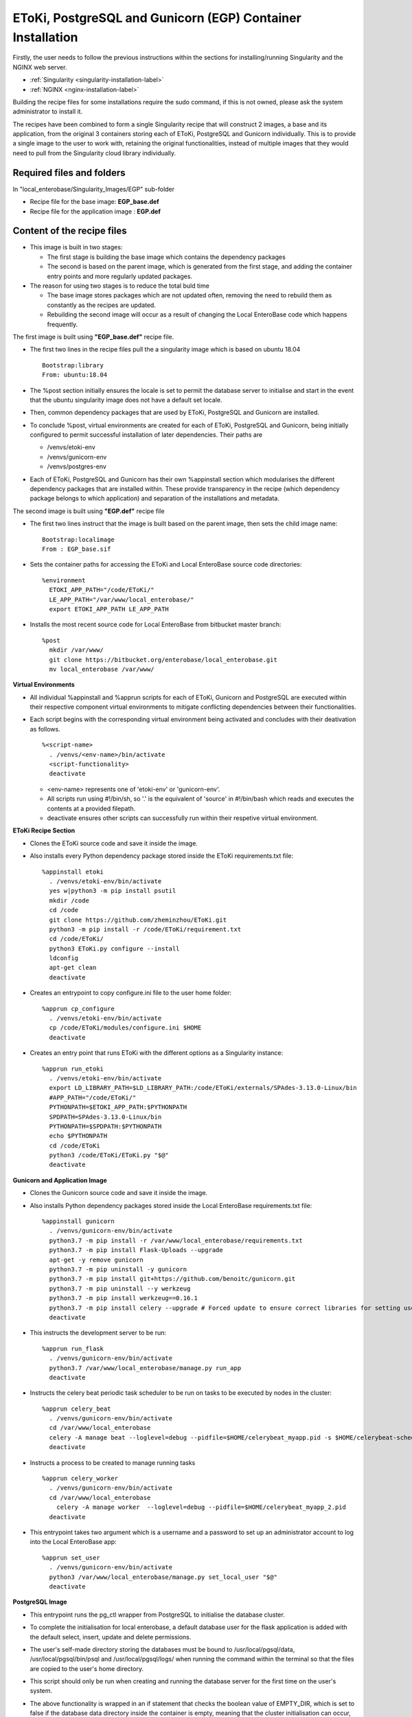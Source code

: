 EToKi, PostgreSQL and Gunicorn (EGP) Container Installation
------------------------------------------------------------

Firstly, the user needs to follow the previous instructions within the sections for installing/running Singularity and the NGINX web server.

* :ref:`Singularity <singularity-installation-label>`
* :ref:`NGINX <nginx-installation-label>`

Building the recipe files for some installations require the sudo command, if this is not owned, please ask the system administrator to install it.

The recipes have been combined to form a single Singularity recipe that will construct 2 images, a base and its application, from the original 3 containers storing each of EToKi, PostgreSQL and Gunicorn individually. This is to provide a single image to the user
to work with, retaining the original functionalities, instead of multiple images that they would need to pull from the Singularity cloud library individually.

Required files and folders
==========================

In "local_enterobase/Singularity_Images/EGP" sub-folder

* Recipe file for the base image: **EGP_base.def**
* Recipe file for the application image : **EGP.def**

Content of the recipe files
===========================

* This image is built in two stages:

  * The first stage is building the base image which contains the dependency packages
  * The second is based on the parent image, which is generated from the first stage, and adding the container entry points and more regularly updated packages.


* The reason for using two stages is to reduce the total buld time

  * The base image stores packages which are not updated often, removing the need to rebuild them as constantly as the recipes are updated.
  * Rebuilding the second image will occur as a result of changing the Local EnteroBase code which happens frequently.

The first image is built using **"EGP_base.def"** recipe file.

* The first two lines in the recipe files pull the a singularity image which is based on ubuntu 18.04

  ::

    Bootstrap:library
    From: ubuntu:18.04

* The %post section initially ensures the locale is set to permit the database server to initialise and start in the event that the ubuntu singularity image does not have a default set locale.
* Then, common dependency packages that are used by EToKi, PostgreSQL and Gunicorn are installed.
* To conclude %post, virtual environments are created for each of EToKi, PostgreSQL and Gunicorn, being initially configured to permit successful installation of later dependencies. Their paths are

  * /venvs/etoki-env
  * /venvs/gunicorn-env
  * /venvs/postgres-env

* Each of EToKi, PostgreSQL and Gunicorn has their own %appinstall section which modularises the different dependency packages that are installed within. These provide transparency in the recipe (which dependency package belongs to which application) and separation of the installations and metadata.

The second image is built using **"EGP.def"** recipe file

* The first two lines instruct that the image is built based on the parent image, then sets the child image name:

  ::

     Bootstrap:localimage
     From : EGP_base.sif

* Sets the container paths for accessing the EToKi and Local EnteroBase source code directories:

  ::

     %environment
       ETOKI_APP_PATH="/code/EToKi/"
       LE_APP_PATH="/var/www/local_enterobase/"
       export ETOKI_APP_PATH LE_APP_PATH

* Installs the most recent source code for Local EnteroBase from bitbucket master branch:

  ::

    %post
      mkdir /var/www/
      git clone https://bitbucket.org/enterobase/local_enterobase.git
      mv local_enterobase /var/www/

**Virtual Environments**

* All individual %appinstall and %apprun scripts for each of EToKi, Gunicorn and PostgreSQL are executed within their respective component virtual environments to mitigate conflicting dependencies between their functionalities.
* Each script begins with the corresponding virtual environment being activated and concludes with their deativation as follows.

  ::

    %<script-name>
      . /venvs/<env-name>/bin/activate
      <script-functionality>
      deactivate

  * <env-name> represents one of 'etoki-env' or 'gunicorn-env'.
  * All scripts run using #!/bin/sh, so '.' is the equivalent of 'source' in #!/bin/bash which reads and executes the contents at a provided filepath.
  * deactivate ensures other scripts can successfully run within their respetive virtual environment.

**EToKi Recipe Section**

* Clones the EToKi source code and save it inside the image.
* Also installs every Python dependency package stored inside the EToKi requirements.txt file:

  ::

    %appinstall etoki
      . /venvs/etoki-env/bin/activate
      yes w|python3 -m pip install psutil
      mkdir /code
      cd /code
      git clone https://github.com/zheminzhou/EToKi.git
      python3 -m pip install -r /code/EToKi/requirement.txt
      cd /code/EToKi/
      python3 EToKi.py configure --install
      ldconfig
      apt-get clean
      deactivate

* Creates an entrypoint to copy configure.ini file to the user home folder:

  ::

    %apprun cp_configure
      . /venvs/etoki-env/bin/activate
      cp /code/EToKi/modules/configure.ini $HOME
      deactivate

* Creates an entry point that runs EToKi with the different options as a Singularity instance:

  ::

    %apprun run_etoki
      . /venvs/etoki-env/bin/activate
      export LD_LIBRARY_PATH=$LD_LIBRARY_PATH:/code/EToKi/externals/SPAdes-3.13.0-Linux/bin
      #APP_PATH="/code/EToKi/"
      PYTHONPATH=$ETOKI_APP_PATH:$PYTHONPATH
      SPDPATH=SPAdes-3.13.0-Linux/bin
      PYTHONPATH=$SPDPATH:$PYTHONPATH
      echo $PYTHONPATH
      cd /code/EToKi
      python3 /code/EToKi/EToKi.py "$@"
      deactivate

**Gunicorn and Application Image**

* Clones the Gunicorn source code and save it inside the image.
* Also installs Python dependency packages stored inside the Local EnteroBase requirements.txt file:

  ::

    %appinstall gunicorn
      . /venvs/gunicorn-env/bin/activate
      python3.7 -m pip install -r /var/www/local_enterobase/requirements.txt
      python3.7 -m pip install Flask-Uploads --upgrade
      apt-get -y remove gunicorn
      python3.7 -m pip uninstall -y gunicorn
      python3.7 -m pip install git+https://github.com/benoitc/gunicorn.git
      python3.7 -m pip uninstall --y werkzeug
      python3.7 -m pip install werkzeug==0.16.1
      python3.7 -m pip install celery --upgrade # Forced update to ensure correct libraries for setting user/password
      deactivate

* This instructs the development server to be run:

  ::

    %apprun run_flask
      . /venvs/gunicorn-env/bin/activate
      python3.7 /var/www/local_enterobase/manage.py run_app
      deactivate

* Instructs the celery beat periodic task scheduler to be run on tasks to be executed by nodes in the cluster:

  ::

    %apprun celery_beat
      . /venvs/gunicorn-env/bin/activate
      cd /var/www/local_enterobase
      celery -A manage beat --loglevel=debug --pidfile=$HOME/celerybeat_myapp.pid -s $HOME/celerybeat-schedule:
      deactivate

* Instructs a process to be created to manage running tasks

  ::

    %apprun celery_worker
      . /venvs/gunicorn-env/bin/activate
      cd /var/www/local_enterobase
    	celery -A manage worker  --loglevel=debug --pidfile=$HOME/celerybeat_myapp_2.pid
      deactivate

* This entrypoint takes two argument which is a username and a password to set up an administrator account to log into the Local EnteroBase app:

  ::

    %apprun set_user
      . /venvs/gunicorn-env/bin/activate
      python3 /var/www/local_enterobase/manage.py set_local_user "$@"
      deactivate

**PostgreSQL Image**

* This entrypoint runs the pg_ctl wrapper from PostgreSQL to initialise the database cluster.
* To complete the initialisation for local enterobase, a default database user for the flask application is added with the default select, insert, update and delete permissions.
* The user's self-made directory storing the databases must be bound to /usr/local/pgsql/data, /usr/local/pgsql/bin/psql and /usr/local/pgsql/logs/ when running the command within the terminal so that the files are copied to the user's home directory.
* This script should only be run when creating and running the database server for the first time on the user's system.
* The above functionality is wrapped in an if statement that checks the boolean value of EMPTY_DIR, which is set to false if the database data directory inside the container is empty, meaning that the cluster initialisation can occur, or vice versa.

  ::

    %apprun init_db
      . /venvs/postgres-env/bin/activate
      [ "$(ls -A /usr/local/pgsql/data)" ] && EMPTY_DIR=false || EMPTY_DIR=true
      if [ "$EMPTY_DIR" = true ]; then
        /usr/local/pgsql/bin/pg_ctl -D /usr/local/pgsql/data -U postgres initdb
        /usr/local/pgsql/bin/pg_ctl -D /usr/local/pgsql/data -l /usr/local/pgsql/logs/server.log start -o '"$@"'
        /usr/local/pgsql/bin/psql -c "CREATE USER flask_user WITH PASSWORD 'flask_password';"
        /usr/local/pgsql/bin/psql -c "GRANT SELECT, INSERT, UPDATE, DELETE ON ALL TABLES IN SCHEMA public TO flask_user;"
        /usr/local/pgsql/bin/psql -c "ALTER DEFAULT PRIVILEGES FOR USER flask_user IN SCHEMA public GRANT SELECT, INSERT, UPDATE, DELETE ON TABLES TO flask_user;"
        /usr/local/pgsql/bin/pg_ctl -D /usr/local/pgsql/data -l /usr/local/pgsql/logs/server.log stop
      else
        echo "Database cluster initialisation failed"
        echo "Database cluster seems to have been previously initialised since the data directory is non-empty"
      fi
      deactivate

* This instructs the database server to start and run in the background using the pg_ctl wrapper from PostgreSQL.
* The user's directories storing the database data and logs must be bound to /usr/local/pgsql/data and /usr/local/pgsql/logs/server.log respectively when running the command within the terminal so that the files are copied to the user's home directory.
* Options for the server can be passed in through the user input, e.g. the port to run the database server off.

  ::

    %apprun start_server
      . /venvs/postgres-env/bin/activate
      /usr/local/pgsql/bin/pg_ctl -D /usr/local/pgsql/data -l /usr/local/pgsql/logs/server.log start -o '"$@"' &
      deactivate

* This instructs the running database server to stop using the pg_ctl wrapper from PostgreSQL.
* The user's directories storing the database data and logs must be bound to /usr/local/pgsql/data and /usr/local/pgsql/logs/server.log respectively when running the command within the terminal so that the files are copied to the user's home directory.

  ::

    %apprun stop_server
      . /venvs/postgres-env/bin/activate
      /usr/local/pgsql/bin/pg_ctl -D /usr/local/pgsql/data -l /usr/local/pgsql/logs/server.log stop
      deactivate

* This instructs the running database server to restart using the pg_ctl wrapper from PostgreSQL.
* This function may be required in the event a configuration change must be applied.
* The user's directories storing the database data and logs must be bound to /usr/local/pgsql/data and /usr/local/pgsql/logs/server.log respectively when running the command within the terminal so that the files are copied to the user's home directory.
* Options for the server can be passed in through the user input, e.g. the port to run the database server off.

  ::

    %apprun restart_server
      . /venvs/postgres-env/bin/activate
      /usr/local/pgsql/bin/pg_ctl -D /usr/local/pgsql/data -l /usr/local/pgsql/logs/server.log restart -o '"$@"' &
      deactivate

* This entrypoint passes in a user-inputted username and password, performs checks on their inputs and runs PostgreSQL to create an additional database user with default select, insert, update and delete permissions.
* This script can only be run whilst the database server is running.
* The above functionality is wrapped in an if statement that checks the value of a variable, which is set to 1 or null based on if the inputted username exists or not respectively. If not equal to 1, the user can be created as it does not exist.
* There are also 2 preliminary checks on the user input to ensure correct formatting. Failing any of these checks will gracefully exit the script without creating an account.

  * The first check is to ensure that there are 4 separate arguments being passed in, which should be the -u and -p flags along with a username and password.
  * The second check ensures that the format of the 4 arguments are correct, with -u and -p being the 1st and 3rd arguments (in either order) as this means that their arguments follow.

  ::

    %apprun create_dbuser
      . /venvs/postgres-env/bin/activate
      usage () { echo "Required input flags and arguments:";
                 echo "-u <username>";
                 echo "-p <new password to set>";
               }

      if [ $# -ne 4 ]; then
        usage
        exit 1
      fi

      if [ "$1" = "-u" ] && [ "$3" = "-p" ]; then
        UNAME="$2"
        PASSWORD="$4"
      elif [ "$1" = "-p" ] && [ "$3" = "-u" ]; then
        PASSWORD="$2"
        UNAME="$4"
      else
        usage
        exit 1
      fi

      EXISTS=$(/usr/local/pgsql/bin/psql -X -A -t -c "SELECT 1 FROM pg_user WHERE usename = '$UNAME'")
      if [ "$EXISTS" != "1" ]; then
        /usr/local/pgsql/bin/psql -c "CREATE USER $UNAME WITH PASSWORD '$PASSWORD';"
        /usr/local/pgsql/bin/psql -c "GRANT SELECT, INSERT, UPDATE, DELETE ON ALL TABLES IN SCHEMA public TO $UNAME;"
        /usr/local/pgsql/bin/psql -c "ALTER DEFAULT PRIVILEGES FOR USER $UNAME IN SCHEMA public GRANT SELECT, INSERT, UPDATE, DELETE ON TABLES TO $UNAME;"
      else
        echo "User already exists, no changes have been made"
        exit 0
      fi
      deactivate

* This entrypoint passes in a user-inputted username and password, performs checks on their inputs and runs PostgreSQL to change an existing database user's password.
* This script can only be run whilst the database server is running.
* The above functionality is wrapped in an if statement that checks the value of a variable, which is set to 1 or null based on if the inputted username exists or not respectively. If equal to 1, the password can be changed as the user exists.
* There are also 2 preliminary checks on the user input to ensure correct formatting. Failing any of these checks will gracefully exit the script without creating an account.

  * The first check is to ensure that there are 4 separate arguments being passed in, which should be the -u and -p flags along with a username and password.
  * The second check ensures that the format of the 4 arguments are correct, with -u and -p being the 1st and 3rd arguments (in either order) as this means that their arguments follow.

  ::

    %apprun change_dbuser_password
      . /venvs/postgres-env/bin/activate
      usage () { echo "Required input flags and arguments:";
                 echo "-u <username>";
                 echo "-p <new password to set>";
               }

      if [ $# -ne 4 ]; then
        usage
        exit 1
      fi

      if [ "$1" = "-u" ] && [ "$3" = "-p" ]; then
        UNAME="$2"
        PASSWORD="$4"
      elif [ "$1" = "-p" ] && [ "$3" = "-u" ]; then
        PASSWORD="$2"
        UNAME="$4"
      else
        usage
        exit 1
      fi

      EXISTS=$(/usr/local/pgsql/bin/psql -X -A -t -c "SELECT 1 FROM pg_user WHERE usename = '$UNAME'")
      if [ "$EXISTS" = "1" ]; then
        /usr/local/pgsql/bin/psql -c "ALTER USER $UNAME WITH PASSWORD '$PASSWORD';"
      else
        echo "User does not exist, no changes have been made"
        exit 0
      fi
      deactivate

* This entrypoint passes in a user input of a database user to modify, then locates and passes in a database username, password and running port from the configuration file .local_configuration_file.yml to update user's credentials and server running port.
* This script can only be run whilst the database server is running.
* The database server must be restarted to apply the configuration changes correctly, specifically setting the port number.
* The above functionality is wrapped in nested if statements that check that the user-passed arguments are correct, by ensuring there are 2 of them and the 1st is the -u flag, meaning that the 2nd is the supplied username.
* An additional if statement checks the value of a variable, which is set to 1 or null based on if the inputted username exists or not respectively. If equal to 1, the full configuration change can be applied as the required user exists.

  ::

    %apprun set_from_config
      . /venvs/postgres-env/bin/activate
      usage () { echo "Required input flags and arguments:";
                 echo "-u <username to modify>";
                 exit 1;
               }

      if [ $# -eq 2 ]; then
        if [ "$1" = "-u" ]; then
          OLD_DB_UNAME="$2"
          EXISTS=$(/usr/local/pgsql/bin/psql -X -A -t -c "SELECT 1 FROM pg_user WHERE usename = '$OLD_DB_UNAME'")
          if [ "$EXISTS" = "1" ]; then
            NEW_DB_UNAME="$(grep 'DATABASE_USER : ' .local_configuration_file.yml | cut -c 17-)"
            NEW_DB_PWORD="$(grep 'DATABASE_PASSWORD : ' .local_configuration_file.yml | cut -c 21-)"
            NEW_PORT="$(grep 'DATABASE_PORT : ' .local_configuration_file.yml | cut -c 17-)"
            /usr/local/pgsql/bin/psql -c "ALTER USER $OLD_DB_UNAME RENAME TO $NEW_DB_UNAME;"
            /usr/local/pgsql/bin/psql -c "ALTER USER $NEW_DB_UNAME WITH PASSWORD '$NEW_DB_PWORD';"
            sed -i "s/#\?port =.*/port = $NEW_PORT/" /usr/local/pgsql/data/postgresql.conf
          else
            echo "User does not exist, no changes have been made"
            exit 0
          fi
        else
          usage
        fi
      else
        usage
      fi
      deactivate

**Redis Section**

* Installs and configures Redis as suggested in the Redis docs https://redis.io/topics/quickstart (found in EGP_base.def).

  ::

    %appinstall redis
      apt-get install -y tcl
      wget https://download.redis.io/releases/redis-6.0.10.tar.gz
      tar xvzf redis-6.0.10.tar.gz
      cd redis-6.0.10
      make
      make install
      mkdir /etc/redis
      cp utils/redis_init_script /etc/init.d/redis_6379
      cp redis.conf /etc/redis/6379.conf
      sed -i 's/^daemonize .*/daemonize yes/' /etc/redis/6379.conf
      sed -i 's/^logfile .*/logfile \/var\/log\/redis\/redis_6379.log/' /etc/redis/6379.conf
      sed -i 's/^pidfile .*/pidfile \/var\/run\/redis_6379.pid/' /etc/redis/6379.conf
      sed -i 's/^dir .*/dir \/var\/redis\/6379/' /etc/redis/6379.conf
      update-rc.d redis_6379 defaults


* This calls the Redis run script and starts the Redis server

  ::

    %apprun start_redis
      /etc/init.d/redis_6379 start

* This calls the Redis run script and stops the Redis server

  ::

    %apprun stop_redis
      /etc/init.d/redis_6379 stop

* This pings the Redis server to check if it's working

  ::

    %apprun ping_redis
      redis-cli ping

**Container Run and Start Scripts**

* Prepares for and runs the gunicorn app enabling access to the Local EnteroBase pages through the browser.
* The gunicorn app runs the given app module (local_entero:create_app('production')) and is configured against a user input of options to the command, such as the server sockets.

  ::

    %startscript
      . /venvs/gunicorn-env/bin/activate
      cd /var/www/local_enterobase/
      PYTHONPATH=$LE_APP_PATH:$PYTHONPATH
      gunicorn "$@" "local_entero:create_app('production')"
      deactivate

  * This instructs for the database server to be started given the user inputs and that Gunicorn runs Local Enterobase, listens to port 8000 and sets timeout to be 300 seconds.

Building the base and application images
========================================

* The local_enterobase repository can be saved wherever the user feels suitable on the local system. For the following examples, it is assumed that the local_enterobase repository is saved in the sub-folder "local_enterobase" from the current working folder
* The default build location is off of the home directory referenced below. If you wish to build it in a different location, you can also replace this with a location of your choosing.
* Run the following command to build a singularity image named as "local_base_image.sif", the local_base_image is built using the following command.
* The file MUST be named EGP_base.sif as this is the name the application image EGP.sif will attempt to find to build.

  ::

    sudo singularity build $HOME/local_enterobase_home/local_enterobase/EGP_base.sif local_enterobase/Singularity_Images/EGP/EGP_base.def

* The following command is used to build the second image, where the current working directory (default $HOME) must also store the base image "EGP_base.sif":

  ::

    sudo singularity build EGP.sif local_enterobase/Singularity_Images/EGP/EGP.def

* Error messages may appear whilst building either image, for example:

  ::

    E: You don't have enough free space in /var/cache/apt/archives/.
    FATAL:   failed to execute %post proc: exit status 100
    FATAL:   While performing build: while running engine: while running /usr/local/libexec/singularity/bin/starter: exit status 255

  * If you have the previous error messages, you may not have enough disk space to build the images, you should clear space from your disk and also attempt the following commands before building.
  * These commands clear the system package and Singularity caches. Autoremove removes installed packages that are no longer required as dependencies for other packages in the system, and are therefore redundant.

  ::

     sudo apt-get clean
     sudo apt-get autoremove
     singularity cache clean

Pushing the container image
=============================

Any updates to the recipe file for the application image necessitates the image to be rebuilt and pushed to the Singularity cloud library as follows to provide users with the most recent version of the container.

The user must first generate an access token if not available to verify themselves with the Singularity container services:

* Go to: https://cloud.sylabs.io/
* Click “Sign in to Sylabs” and follow the sign in steps.
* Select “Access Tokens” from the drop down menu.
* Enter a name for your new access token, such as “test token”
* Click the “Create a New Access Token” button.
* Click “Copy token to Clipboard” from the “New API Token” page, download it as well if it is required to keep a record.
* Run the following command and paste the access token at the prompt.

  ::

    singularity remote login

The user must then be authorised to push containers to the cloud library, this typically involves generating a PGP keypair under the account that owns the Singularity cloud storage for the image:

* The generated keys are used to sign the image before pushing, allowing it to be stored into the cloud library and verify the image has not been tampered with when it is pulled by the user.
* The following command will generate a new keypair:

  ::

    singularity key newpair

* The following output to the above command requires the user input. The user must include the email of the account that owns the Singularity cloud repository where the image is stored to provide sufficient permissions to push.
* The key must be pushed to the public keystore in case other users wish to verify the pulled image.

  ::

    Enter your name (e.g., John Doe) : David Trudgian
    Enter your email address (e.g., john.doe@example.com) : david.trudgian@sylabs.io
    Enter optional comment (e.g., development keys) : demo
    Enter a passphrase :
    Retype your passphrase :
    Would you like to push it to the keystore? [Y,n] Y

Once the keys have been successfully generated and pushed, the image container can be signed.

* EGP.sif is the default name for the unified application image, this can be changed if required.
* To enable successful signing, there will be a prompt for the passphrase inputted during key generation.
* The following command will sign an image.
* If the default build directory was changed previously for EGP_base.sif and EGP.sif, replace it in the following command with the correct installation directory.

  ::

    singularity sign $HOME/local_enterobase_home/local_enterobase/EGP.sif

After successful signing, the image can be pushed to the cloud library.

* EGP.sif is the default name for the unified application image, this can be changed if required.
* The following command will push an image.
* If the default build directory was changed previously for EGP_base.sif and EGP.sif, replace it in the following command with the correct installation directory.
* "0.1" Is the default image tag for which the users will download as they will reference this when pulling the image. This can be changed, with the associated image pulled using the new tag.

  ::

    singularity push $HOME/local_enterobase_home/local_enterobase/EGP.sif library://enterobase/default/egp:0.1

The access token may occasionally expire after a particular time period. Before signing and pushing new containers, it is required to generate another token and key by following the above steps up to and including pasting the new access token at the prompt.

The following commands remove unwanted public keys.

::

  singularity key remove <fingerprint>

* <fingerprint> refers to the sequence of characters under the 'F:' heading for the desired key after inputting the following to display all keys.

  ::

    singularity key list
